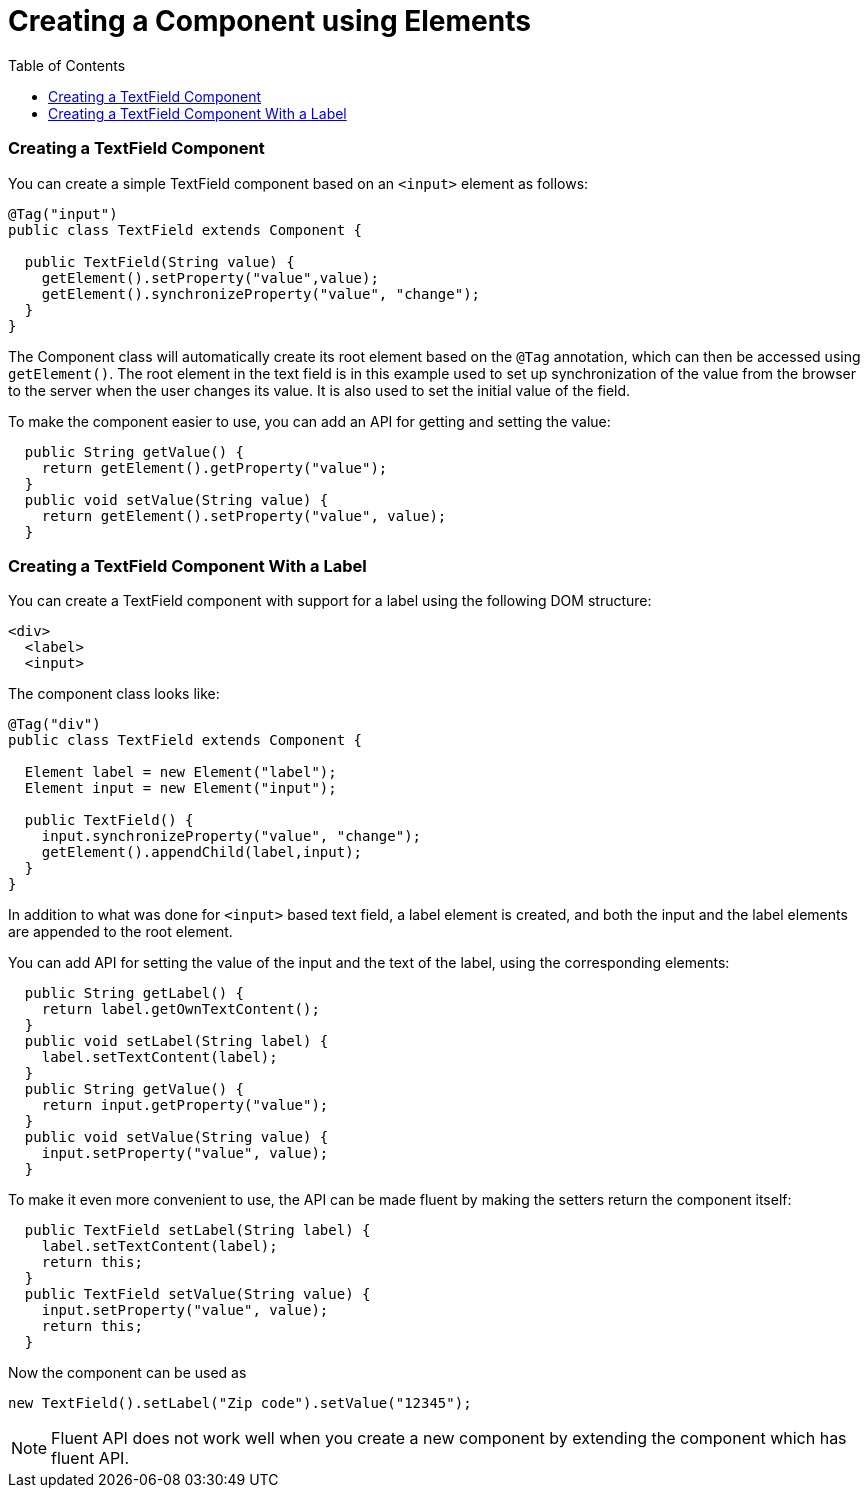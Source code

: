 = Creating a Component using Elements
:toc:

=== Creating a TextField Component

You can create a simple TextField component based on an `<input>` element as follows:

[source,java]
----
@Tag("input")
public class TextField extends Component {

  public TextField(String value) {
    getElement().setProperty("value",value);
    getElement().synchronizeProperty("value", "change");
  }
}
----
The Component class will automatically create its root element based on the `@Tag` annotation, which can then be accessed using `getElement()`. The root element in the text field is in this example used to set up synchronization of the value from the browser to the server when the user changes its value. It is also used to set the initial value of the field.

To make the component easier to use, you can add an API for getting and setting the value:

[source,java]
----
  public String getValue() {
    return getElement().getProperty("value");
  }
  public void setValue(String value) {
    return getElement().setProperty("value", value);
  }
----

=== Creating a TextField Component With a Label

You can create a TextField component with support for a label using the following DOM structure:
[source,html]
----
<div>
  <label>
  <input>
----

The component class looks like:

[source,java]
----
@Tag("div")
public class TextField extends Component {

  Element label = new Element("label");
  Element input = new Element("input");

  public TextField() {
    input.synchronizeProperty("value", "change");
    getElement().appendChild(label,input);
  }
}
----

In addition to what was done for `<input>` based text field, a label element is created, and both the input and the label elements are appended to the root element.

You can add API for setting the value of the input and the text of the label, using the corresponding elements:

[source,java]
----
  public String getLabel() {
    return label.getOwnTextContent();
  }
  public void setLabel(String label) {
    label.setTextContent(label);
  }
  public String getValue() {
    return input.getProperty("value");
  }
  public void setValue(String value) {
    input.setProperty("value", value);
  }
----

To make it even more convenient to use, the API can be made fluent by making the setters return the component itself:

[source,java]
----
  public TextField setLabel(String label) {
    label.setTextContent(label);
    return this;
  }
  public TextField setValue(String value) {
    input.setProperty("value", value);
    return this;
  }
----

Now the component can be used as
[source,java]
----
new TextField().setLabel("Zip code").setValue("12345");
----

[NOTE]
Fluent API does not work well when you create a new component by extending the component which has fluent API.
